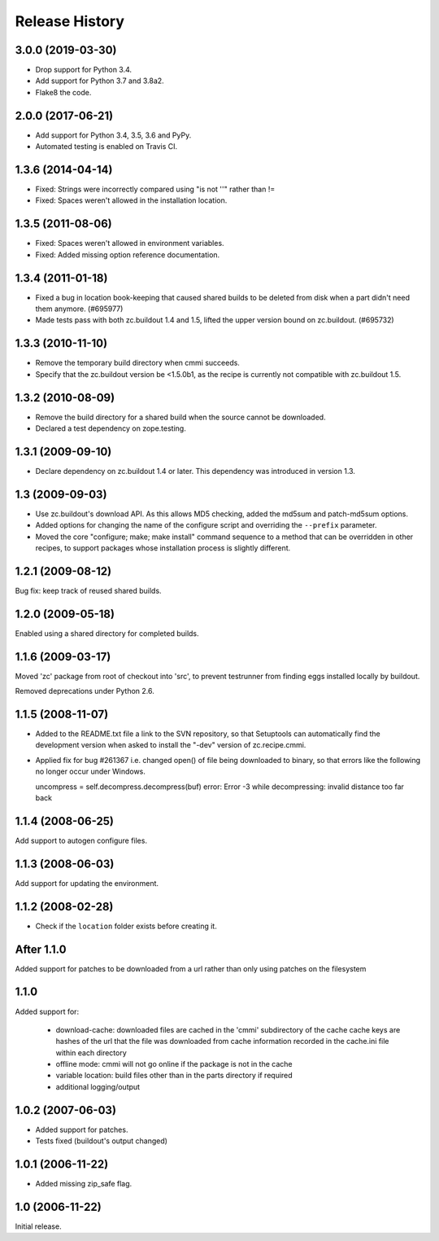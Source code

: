 =================
 Release History
=================

3.0.0 (2019-03-30)
==================

- Drop support for Python 3.4.

- Add support for Python 3.7 and 3.8a2.

- Flake8 the code.


2.0.0 (2017-06-21)
==================

- Add support for Python 3.4, 3.5, 3.6 and PyPy.

- Automated testing is enabled on Travis CI.

1.3.6 (2014-04-14)
==================

- Fixed: Strings were incorrectly compared using "is not ''" rather than !=

- Fixed: Spaces weren't allowed in the installation location.

1.3.5 (2011-08-06)
==================

- Fixed: Spaces weren't allowed in environment variables.

- Fixed: Added missing option reference documentation.


1.3.4 (2011-01-18)
==================

- Fixed a bug in location book-keeping that caused shared builds to be deleted
  from disk when a part didn't need them anymore. (#695977)

- Made tests pass with both zc.buildout 1.4 and 1.5, lifted the upper version
  bound on zc.buildout. (#695732)

1.3.3 (2010-11-10)
==================

- Remove the temporary build directory when cmmi succeeds.

- Specify that the zc.buildout version be <1.5.0b1, as the recipe is
  currently not compatible with zc.buildout 1.5.

1.3.2 (2010-08-09)
==================

- Remove the build directory for a shared build when the source cannot be
  downloaded.

- Declared a test dependency on zope.testing.


1.3.1 (2009-09-10)
==================

- Declare dependency on zc.buildout 1.4 or later. This dependency was introduced
  in version 1.3.


1.3 (2009-09-03)
================

- Use zc.buildout's download API. As this allows MD5 checking, added the
  md5sum and patch-md5sum options.

- Added options for changing the name of the configure script and
  overriding the ``--prefix`` parameter.

- Moved the core "configure; make; make install" command sequence to a
  method that can be overridden in other recipes, to support packages
  whose installation process is slightly different.

1.2.1 (2009-08-12)
==================

Bug fix: keep track of reused shared builds.


1.2.0 (2009-05-18)
==================

Enabled using a shared directory for completed builds.

1.1.6 (2009-03-17)
==================

Moved 'zc' package from root of checkout into 'src', to prevent testrunner
from finding eggs installed locally by buildout.

Removed deprecations under Python 2.6.

1.1.5 (2008-11-07)
==================

- Added to the README.txt file a link to the SVN repository, so that Setuptools
  can automatically find the development version when asked to install the
  "-dev" version of zc.recipe.cmmi.

- Applied fix for bug #261367 i.e. changed open() of file being downloaded to
  binary, so that errors like the following no longer occur under Windows.

  uncompress = self.decompress.decompress(buf)
  error: Error -3 while decompressing: invalid distance too far back

1.1.4 (2008-06-25)
==================

Add support to autogen configure files.

1.1.3 (2008-06-03)
==================

Add support for updating the environment.

1.1.2 (2008-02-28)
==================

- Check if the ``location`` folder exists before creating it.

After 1.1.0
===========

Added support for patches to be downloaded from a url rather than only using
patches on the filesystem

1.1.0
=====

Added support for:

 - download-cache: downloaded files are cached in the 'cmmi' subdirectory of
   the cache cache keys are hashes of the url that the file was downloaded from
   cache information recorded in the cache.ini file within each directory

 - offline mode: cmmi will not go online if the package is not in the cache

 - variable location: build files other than in the parts directory if required

 - additional logging/output

1.0.2 (2007-06-03)
==================

- Added support for patches.

- Tests fixed (buildout's output changed)

1.0.1 (2006-11-22)
==================

- Added missing zip_safe flag.

1.0 (2006-11-22)
================

Initial release.

